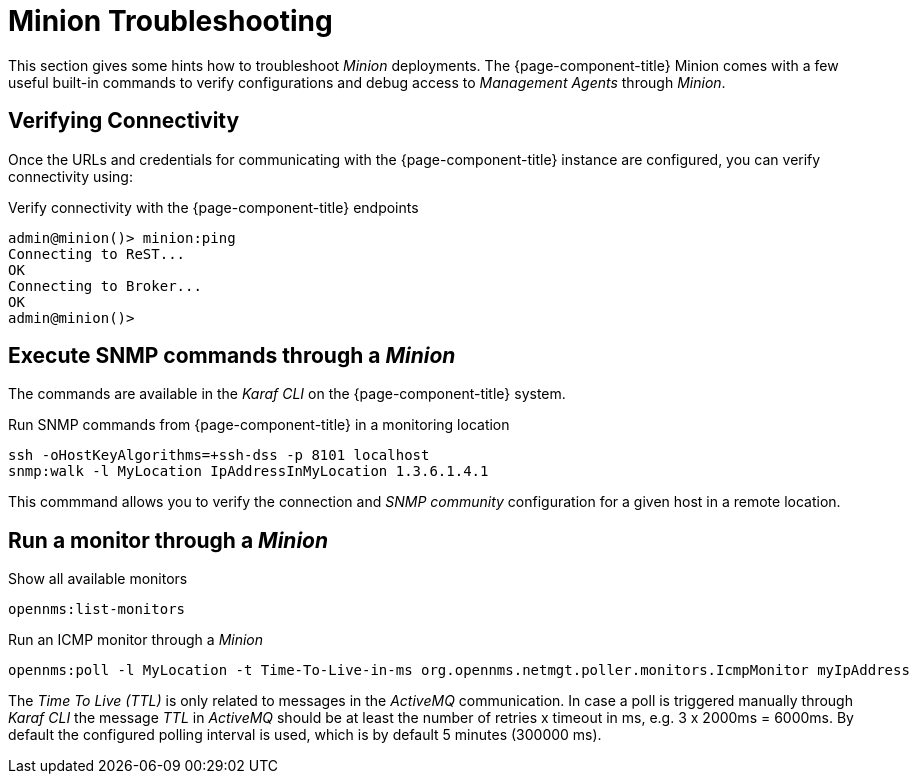 = Minion Troubleshooting

This section gives some hints how to troubleshoot _Minion_ deployments.
The {page-component-title} Minion comes with a few useful built-in commands to verify configurations and debug access to _Management Agents_ through _Minion_.

== Verifying Connectivity

Once the URLs and credentials for communicating with the {page-component-title} instance are configured, you can verify connectivity using:

.Verify connectivity with the {page-component-title} endpoints
[source]
----
admin@minion()> minion:ping
Connecting to ReST...
OK
Connecting to Broker...
OK
admin@minion()>
----

== Execute SNMP commands through a _Minion_

The commands are available in the _Karaf CLI_ on the {page-component-title} system.

.Run SNMP commands from {page-component-title} in a monitoring location
[source]
----
ssh -oHostKeyAlgorithms=+ssh-dss -p 8101 localhost
snmp:walk -l MyLocation IpAddressInMyLocation 1.3.6.1.4.1
----

This commmand allows you to verify the connection and _SNMP community_ configuration for a given host in a remote location.

== Run a monitor through a _Minion_

.Show all available monitors
[source]
----
opennms:list-monitors
----

.Run an ICMP monitor through a _Minion_
[source]
----
opennms:poll -l MyLocation -t Time-To-Live-in-ms org.opennms.netmgt.poller.monitors.IcmpMonitor myIpAddress
----

The _Time To Live (TTL)_ is only related to messages in the _ActiveMQ_ communication.
In case a poll is triggered manually through _Karaf CLI_ the message _TTL_ in _ActiveMQ_ should be at least the number of retries x timeout in ms, e.g. 3 x 2000ms = 6000ms.
By default the configured polling interval is used, which is by default 5 minutes (300000 ms).
